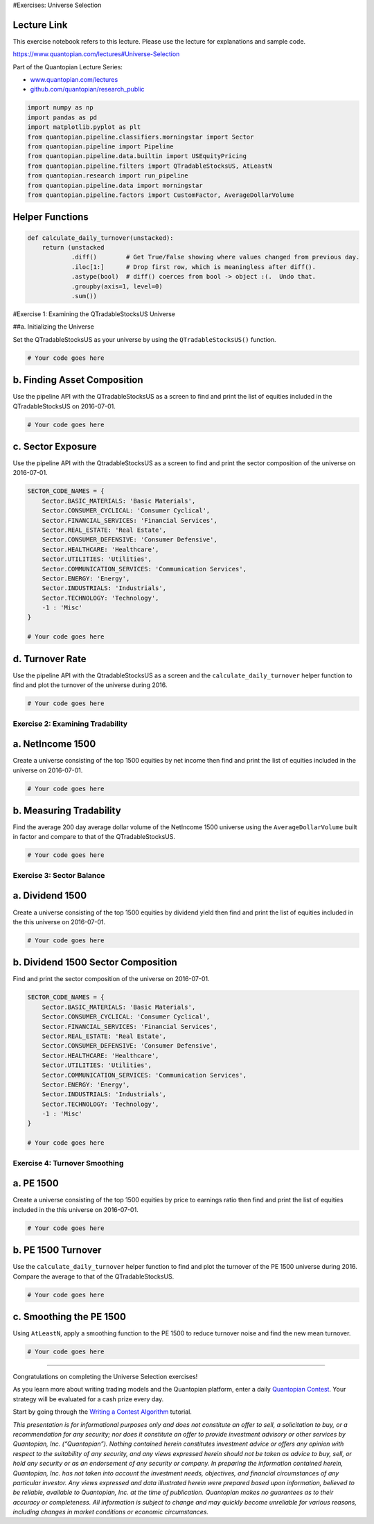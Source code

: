 #Exercises: Universe Selection

Lecture Link
------------

This exercise notebook refers to this lecture. Please use the lecture
for explanations and sample code.

https://www.quantopian.com/lectures#Universe-Selection

Part of the Quantopian Lecture Series:

-  `www.quantopian.com/lectures <https://www.quantopian.com/lectures>`__
-  `github.com/quantopian/research_public <https://github.com/quantopian/research_public>`__

.. code:: ipython2

    import numpy as np
    import pandas as pd
    import matplotlib.pyplot as plt
    from quantopian.pipeline.classifiers.morningstar import Sector
    from quantopian.pipeline import Pipeline
    from quantopian.pipeline.data.builtin import USEquityPricing
    from quantopian.pipeline.filters import QTradableStocksUS, AtLeastN
    from quantopian.research import run_pipeline
    from quantopian.pipeline.data import morningstar
    from quantopian.pipeline.factors import CustomFactor, AverageDollarVolume

Helper Functions
----------------

.. code:: ipython2

    def calculate_daily_turnover(unstacked):
        return (unstacked
                .diff()        # Get True/False showing where values changed from previous day.
                .iloc[1:]      # Drop first row, which is meaningless after diff().
                .astype(bool)  # diff() coerces from bool -> object :(.  Undo that.
                .groupby(axis=1, level=0)  
                .sum())  

#Exercise 1: Examining the QTradableStocksUS Universe

##a. Initializing the Universe

Set the QTradableStocksUS as your universe by using the
``QTradableStocksUS()`` function.

.. code:: ipython2

    # Your code goes here

b. Finding Asset Composition
----------------------------

Use the pipeline API with the QTradableStocksUS as a screen to find and
print the list of equities included in the QTradableStocksUS on
2016-07-01.

.. code:: ipython2

    # Your code goes here

c. Sector Exposure
------------------

Use the pipeline API with the QtradableStocksUS as a screen to find and
print the sector composition of the universe on 2016-07-01.

.. code:: ipython2

    SECTOR_CODE_NAMES = {
        Sector.BASIC_MATERIALS: 'Basic Materials',
        Sector.CONSUMER_CYCLICAL: 'Consumer Cyclical',
        Sector.FINANCIAL_SERVICES: 'Financial Services',
        Sector.REAL_ESTATE: 'Real Estate',
        Sector.CONSUMER_DEFENSIVE: 'Consumer Defensive',
        Sector.HEALTHCARE: 'Healthcare',
        Sector.UTILITIES: 'Utilities',
        Sector.COMMUNICATION_SERVICES: 'Communication Services',
        Sector.ENERGY: 'Energy',
        Sector.INDUSTRIALS: 'Industrials',
        Sector.TECHNOLOGY: 'Technology',
        -1 : 'Misc'
    }
    
    # Your code goes here

d. Turnover Rate
----------------

Use the pipeline API with the QtradableStocksUS as a screen and the
``calculate_daily_turnover`` helper function to find and plot the
turnover of the universe during 2016.

.. code:: ipython2

    # Your code goes here

Exercise 2: Examining Tradability
=================================

a. NetIncome 1500
-----------------

Create a universe consisting of the top 1500 equities by net income then
find and print the list of equities included in the universe on
2016-07-01.

.. code:: ipython2

    # Your code goes here

b. Measuring Tradability
------------------------

Find the average 200 day average dollar volume of the NetIncome 1500
universe using the ``AverageDollarVolume`` built in factor and compare
to that of the QTradableStocksUS.

.. code:: ipython2

    # Your code goes here

Exercise 3: Sector Balance
==========================

a. Dividend 1500
----------------

Create a universe consisting of the top 1500 equities by dividend yield
then find and print the list of equities included in the this universe
on 2016-07-01.

.. code:: ipython2

    # Your code goes here

b. Dividend 1500 Sector Composition
-----------------------------------

Find and print the sector composition of the universe on 2016-07-01.

.. code:: ipython2

    SECTOR_CODE_NAMES = {
        Sector.BASIC_MATERIALS: 'Basic Materials',
        Sector.CONSUMER_CYCLICAL: 'Consumer Cyclical',
        Sector.FINANCIAL_SERVICES: 'Financial Services',
        Sector.REAL_ESTATE: 'Real Estate',
        Sector.CONSUMER_DEFENSIVE: 'Consumer Defensive',
        Sector.HEALTHCARE: 'Healthcare',
        Sector.UTILITIES: 'Utilities',
        Sector.COMMUNICATION_SERVICES: 'Communication Services',
        Sector.ENERGY: 'Energy',
        Sector.INDUSTRIALS: 'Industrials',
        Sector.TECHNOLOGY: 'Technology',
        -1 : 'Misc'
    }
    
    # Your code goes here

Exercise 4: Turnover Smoothing
==============================

a. PE 1500
----------

Create a universe consisting of the top 1500 equities by price to
earnings ratio then find and print the list of equities included in the
this universe on 2016-07-01.

.. code:: ipython2

    # Your code goes here

b. PE 1500 Turnover
-------------------

Use the ``calculate_daily_turnover`` helper function to find and plot
the turnover of the PE 1500 universe during 2016. Compare the average to
that of the QTradableStocksUS.

.. code:: ipython2

    # Your code goes here

c. Smoothing the PE 1500
------------------------

Using ``AtLeastN``, apply a smoothing function to the PE 1500 to reduce
turnover noise and find the new mean turnover.

.. code:: ipython2

    # Your code goes here

--------------

Congratulations on completing the Universe Selection exercises!

As you learn more about writing trading models and the Quantopian
platform, enter a daily `Quantopian
Contest <https://www.quantopian.com/contest>`__. Your strategy will be
evaluated for a cash prize every day.

Start by going through the `Writing a Contest
Algorithm <https://www.quantopian.com/tutorials/contest>`__ tutorial.

*This presentation is for informational purposes only and does not
constitute an offer to sell, a solicitation to buy, or a recommendation
for any security; nor does it constitute an offer to provide investment
advisory or other services by Quantopian, Inc. (“Quantopian”). Nothing
contained herein constitutes investment advice or offers any opinion
with respect to the suitability of any security, and any views expressed
herein should not be taken as advice to buy, sell, or hold any security
or as an endorsement of any security or company. In preparing the
information contained herein, Quantopian, Inc. has not taken into
account the investment needs, objectives, and financial circumstances of
any particular investor. Any views expressed and data illustrated herein
were prepared based upon information, believed to be reliable, available
to Quantopian, Inc. at the time of publication. Quantopian makes no
guarantees as to their accuracy or completeness. All information is
subject to change and may quickly become unreliable for various reasons,
including changes in market conditions or economic circumstances.*
